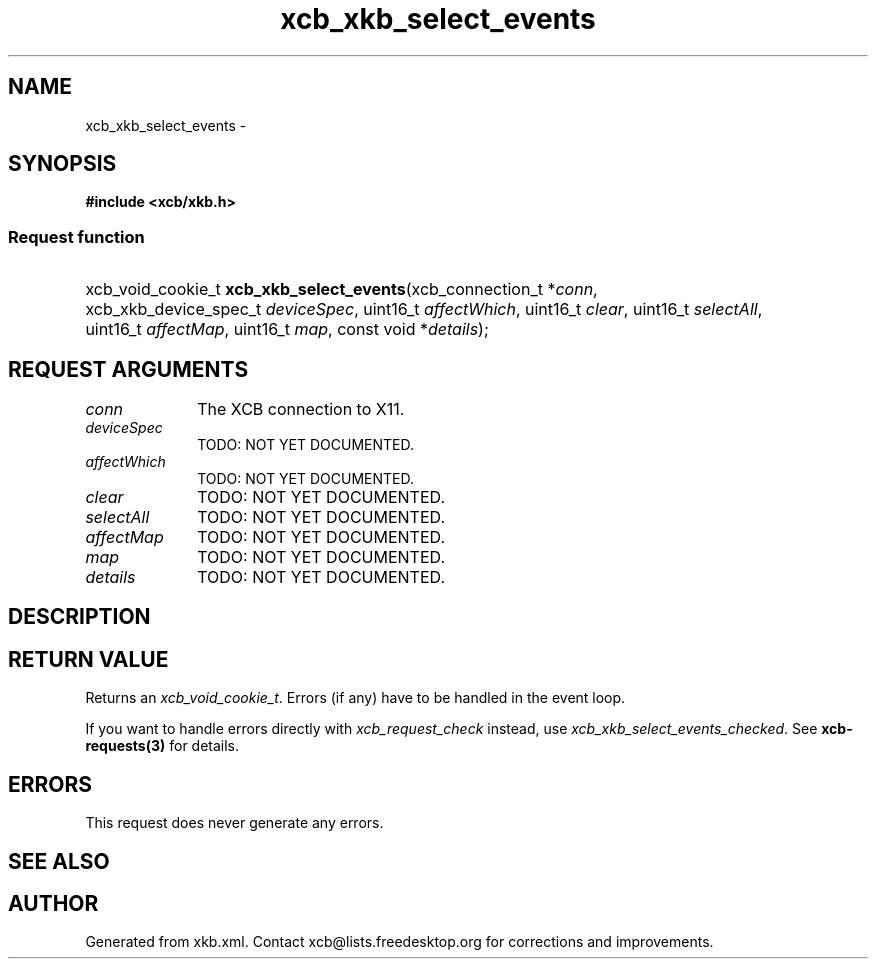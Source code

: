 .TH xcb_xkb_select_events 3  "libxcb 1.16.1" "X Version 11" "XCB Requests"
.ad l
.SH NAME
xcb_xkb_select_events \- 
.SH SYNOPSIS
.hy 0
.B #include <xcb/xkb.h>
.SS Request function
.HP
xcb_void_cookie_t \fBxcb_xkb_select_events\fP(xcb_connection_t\ *\fIconn\fP, xcb_xkb_device_spec_t\ \fIdeviceSpec\fP, uint16_t\ \fIaffectWhich\fP, uint16_t\ \fIclear\fP, uint16_t\ \fIselectAll\fP, uint16_t\ \fIaffectMap\fP, uint16_t\ \fImap\fP, const void\ *\fIdetails\fP);
.br
.hy 1
.SH REQUEST ARGUMENTS
.IP \fIconn\fP 1i
The XCB connection to X11.
.IP \fIdeviceSpec\fP 1i
TODO: NOT YET DOCUMENTED.
.IP \fIaffectWhich\fP 1i
TODO: NOT YET DOCUMENTED.
.IP \fIclear\fP 1i
TODO: NOT YET DOCUMENTED.
.IP \fIselectAll\fP 1i
TODO: NOT YET DOCUMENTED.
.IP \fIaffectMap\fP 1i
TODO: NOT YET DOCUMENTED.
.IP \fImap\fP 1i
TODO: NOT YET DOCUMENTED.
.IP \fIdetails\fP 1i
TODO: NOT YET DOCUMENTED.
.SH DESCRIPTION
.SH RETURN VALUE
Returns an \fIxcb_void_cookie_t\fP. Errors (if any) have to be handled in the event loop.

If you want to handle errors directly with \fIxcb_request_check\fP instead, use \fIxcb_xkb_select_events_checked\fP. See \fBxcb-requests(3)\fP for details.
.SH ERRORS
This request does never generate any errors.
.SH SEE ALSO
.SH AUTHOR
Generated from xkb.xml. Contact xcb@lists.freedesktop.org for corrections and improvements.
